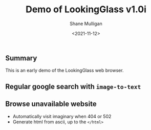 #+LATEX_HEADER: \usepackage[margin=0.5in]{geometry}
#+OPTIONS: toc:nil

#+HUGO_BASE_DIR: /home/shane/var/smulliga/source/git/semiosis/semiosis-hugo
#+HUGO_SECTION: ./posts

#+TITLE: Demo of LookingGlass v1.0i
#+DATE: <2021-11-12>
#+AUTHOR: Shane Mulligan
#+KEYWORDS: 𝑖web pen lg

** Summary
This is an early demo of the LookingGlass web browser.

** Regular google search with =image-to-text=

#+BEGIN_EXPORT html
<!-- Play on asciinema.com -->
<!-- <a title="asciinema recording" href="https://asciinema.org/a/MBEZM8EwCK2VtDuYq8ww8X5zf" target="_blank"><img alt="asciinema recording" src="https://asciinema.org/a/MBEZM8EwCK2VtDuYq8ww8X5zf.svg" /></a> -->
<!-- Play on the blog -->
<script src="https://asciinema.org/a/MBEZM8EwCK2VtDuYq8ww8X5zf.js" id="asciicast-MBEZM8EwCK2VtDuYq8ww8X5zf" async></script>
#+END_EXPORT

** Browse unavailable website
#+BEGIN_EXPORT html
<!-- Play on asciinema.com -->
<!-- <a title="asciinema recording" href="https://asciinema.org/a/MsI2s9TpwSinAhGEkL6WnWerT" target="_blank"><img alt="asciinema recording" src="https://asciinema.org/a/MsI2s9TpwSinAhGEkL6WnWerT.svg" /></a> -->
<!-- Play on the blog -->
<script src="https://asciinema.org/a/MsI2s9TpwSinAhGEkL6WnWerT.js" id="asciicast-MsI2s9TpwSinAhGEkL6WnWerT" async></script>
#+END_EXPORT

- Automatically visit imaginary when 404 or 502
- Generate html from ascii, up to the =</html>=